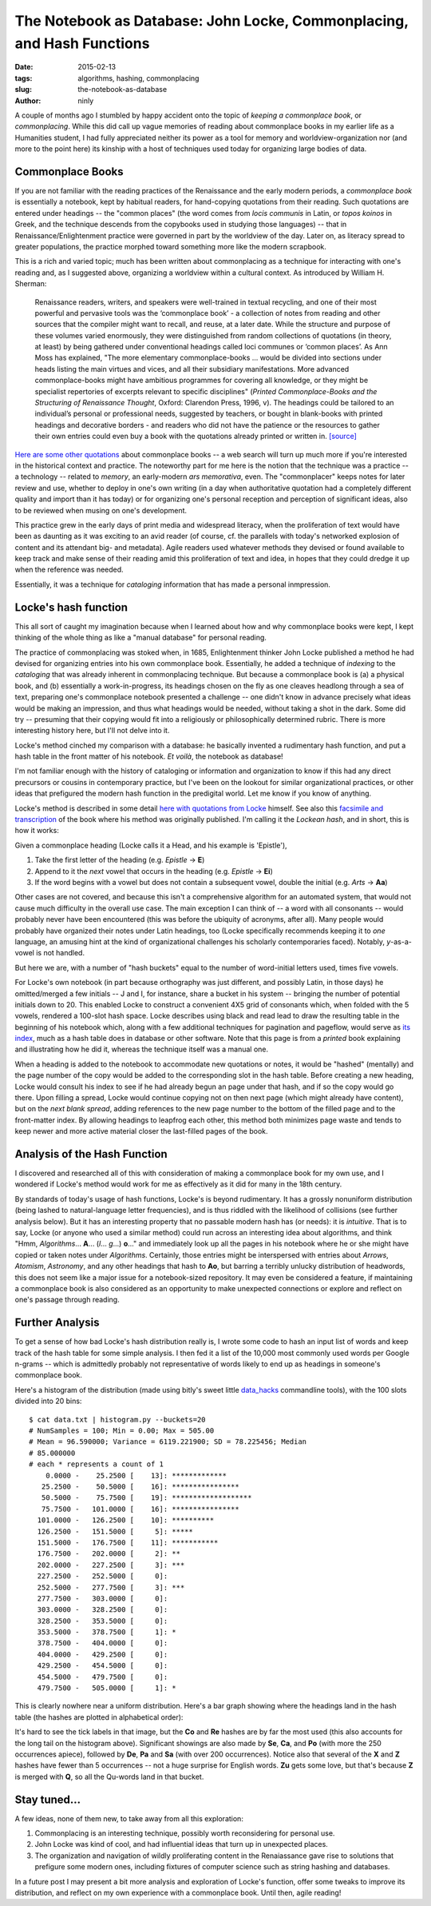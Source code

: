 The Notebook as Database: John Locke, Commonplacing, and Hash Functions
=======================================================================

:date: 2015-02-13
:tags: algorithms, hashing, commonplacing
:slug: the-notebook-as-database
:author: ninly

A couple of months ago I stumbled by happy accident onto the topic of
*keeping a commonplace book*, or *commonplacing*. While this did call up
vague memories of reading about commonplace books in my earlier life as
a Humanities student, I had fully appreciated neither its power as a
tool for memory and worldview-organization nor (and more to the point
here) its kinship with a host of techniques used today for organizing
large bodies of data.

Commonplace Books
-----------------

If you are not familiar with the reading practices of the Renaissance
and the early modern periods, a *commonplace book* is essentially a
notebook, kept by habitual readers, for hand-copying quotations from
their reading. Such quotations are entered under headings -- the "common
places" (the word comes from *locis communis* in Latin, or *topos
koinos* in Greek, and the technique descends from the copybooks used in
studying those languages) -- that in Renaissance/Enlightenment practice
were governed in part by the worldview of the day. Later on, as literacy
spread to greater populations, the practice morphed toward something
more like the modern scrapbook.

This is a rich and varied topic; much has been written about
commonplacing as a technique for interacting with one's reading and, as
I suggested above, organizing a worldview within a cultural context. As
introduced by William H. Sherman:

    Renaissance readers, writers, and speakers were well-trained in
    textual recycling, and one of their most powerful and pervasive
    tools was the ‘commonplace book’ - a collection of notes from
    reading and other sources that the compiler might want to recall,
    and reuse, at a later date. While the structure and purpose of these
    volumes varied enormously, they were distinguished from random
    collections of quotations (in theory, at least) by being gathered
    under conventional headings called loci communes or ‘common places’.
    As Ann Moss has explained, "The more elementary
    commonplace-books ... would be divided into sections under heads listing
    the main virtues and vices, and all their subsidiary manifestations.
    More advanced commonplace-books might have ambitious programmes for
    covering all knowledge, or they might be specialist repertories of
    excerpts relevant to specific disciplines" (*Printed
    Commonplace-Books and the Structuring of Renaissance Thought*,
    Oxford: Clarendon Press, 1996, v). The headings could be tailored to
    an individual’s personal or professional needs, suggested by
    teachers, or bought in blank-books with printed headings and
    decorative borders - and readers who did not have the patience or
    the resources to gather their own entries could even buy a book with
    the quotations already printed or written in. `[source] <http://www.ampltd.co.uk/collections_az/RenCpbks-BL/editorial-introduction.aspx>`_

`Here are some other quotations <http://3stages.org/quotes/cpb.html>`__
about commonplace books -- a web search will turn up much more if you're
interested in the historical context and practice. The noteworthy part
for me here is the notion that the technique was a practice -- a
technology -- related to *memory*, an early-modern *ars memorativa*,
even. The "commonplacer" keeps notes for later review and use,
whether to deploy in one's own writing (in a day when authoritative
quotation had a completely different quality and import than it has
today) or for organizing one's personal reception and perception of
significant ideas, also to be reviewed when musing on one's development.

This practice grew in the early days of print media and widespread
literacy, when the proliferation of text would have been as daunting as
it was exciting to an avid reader (of course, cf. the parallels with
today's networked explosion of content and its attendant big- and
metadata). Agile readers used whatever methods they devised or found
available to keep track and make sense of their reading amid this
proliferation of text and idea, in hopes that they could dredge it up
when the reference was needed.

Essentially, it was a technique for *cataloging* information that has made
a personal inmpression.

Locke's hash function
---------------------

This all sort of caught my imagination because when I learned about how
and why commonplace books were kept, I kept thinking of the whole thing
as like a "manual database" for personal reading.

The practice of commonplacing was stoked when, in 1685, Enlightenment
thinker John Locke published a method he had devised for organizing
entries into his own commonplace book. Essentially, he added a technique
of *indexing* to the *cataloging* that was already inherent in
commonplacing technique. But because a commonplace book is (a) a
physical book, and (b) essentially a work-in-progress, its headings
chosen on the fly as one cleaves headlong through a sea of text,
preparing one's commonplace notebook presented a challenge -- one didn't
know in advance precisely what ideas would be making an impression, and
thus what headings would be needed, without taking a shot in the dark.
Some did try -- presuming that their copying would fit into a
religiously or philosophically determined rubric. There is more
interesting history here, but I'll not delve into it.

Locke's method cinched my comparison with a database: he basically
invented a rudimentary hash function, and put a hash table in the front
matter of his notebook. *Et voilà*, the notebook as database!

I'm not familiar enough with the history of cataloging or information
and organization to know if this had any direct precursors or cousins in
contemporary practice, but I've been on the lookout for similar
organizational practices, or other ideas that prefigured the modern hash
function in the predigital world. Let me know if you know of anything.

Locke's method is described in some detail `here with quotations from Locke <http://www.historyofinformation.com/expanded.php?id=3744>`__
himself. See also this `facsimile and transcription <http://pds.lib.harvard.edu/pds/view/13925922>`__
of the book where his method was originally published. I'm calling it the
*Lockean hash*, and in short, this is how it works:

Given a commonplace heading (Locke calls it a Head, and his example is
'Epistle'),

1. Take the first letter of the heading (e.g. *Epistle* -> **E**)

2. Append to it the *next* vowel that occurs in the heading (e.g. *Epistle* -> **Ei**)

3. If the word begins with a vowel but does not contain a subsequent
   vowel, double the initial (e.g. *Arts* -> **Aa**)

Other cases are not covered, and because this isn't a comprehensive
algorithm for an automated system, that would not cause much difficulty
in the overall use case. The main exception I can think of -- a word
with all consonants -- would probably never have been encountered (this
was before the ubiquity of acronyms, after all). Many people would
probably have organized their notes under Latin headings, too (Locke
specifically recommends keeping it to *one* language, an amusing hint at
the kind of organizational challenges his scholarly contemporaries
faced).  Notably, *y*-as-a-vowel is not handled.

But here we are, with a number of "hash buckets" equal to the number of
word-initial letters used, times five vowels.

For Locke's own notebook (in part because orthography was just
different, and possibly Latin, in those days) he omitted/merged a few
initials -- J and I, for instance, share a bucket in his system --
bringing the number of potential initials down to 20. This enabled Locke
to construct a convenient 4X5 grid of consonants which, when folded with
the 5 vowels, rendered a 100-slot hash space. Locke describes using
black and read lead to draw the resulting table in the beginning of his
notebook which, along with a few additional techniques for pagination
and pageflow, would serve as `its index
<http://idmaa.org/wp-content/uploads/2013/03/Brian-J.-McNely-2.jpg>`_,
much as a hash table does in database or other software. Note that this
page is from a *printed* book explaining and illustrating how he did it,
whereas the technique itself was a manual one.

When a heading is added to the notebook to accommodate new quotations or
notes, it would be "hashed" (mentally) and the page number of the copy
would be added to the corresponding slot in the hash table. Before
creating a new heading, Locke would consult his index to see if he had
already begun an page under that hash, and if so the copy would go
there. Upon filling a spread, Locke would continue copying not on then
next page (which might already have content), but on the *next blank
spread*, adding references to the new page number to the bottom of the
filled page and to the front-matter index. By allowing headings to
leapfrog each other, this method both minimizes page waste and tends to
keep newer and more active material closer the last-filled pages of the
book.

Analysis of the Hash Function
-----------------------------

I discovered and researched all of this with consideration of making a
commonplace book for my own use, and I wondered if Locke's method would
work for me as effectively as it did for many in the 18th century.

By standards of today's usage of hash functions, Locke's is beyond
rudimentary. It has a grossly nonuniform distribution (being lashed to
natural-language letter frequencies), and is thus riddled with the
likelihood of collisions (see further analysis below). But it has an
interesting property that no passable modern hash has (or needs): it is
*intuitive*.  That is to say, Locke (or anyone who used a similar
method) could run across an interesting idea about algorithms, and think
"Hmm, *Algorithms*...  **A**... (*l*...  *g*...) **o**..." and
immediately look up all the pages in his notebook where he or she might
have copied or taken notes under *Algorithms*. Certainly, those entries
might be interspersed with entries about *Arrows*, *Atomism*,
*Astronomy*, and any other headings that hash to **Ao**, but barring a
terribly unlucky distribution of headwords, this does not seem like a
major issue for a notebook-sized repository. It may even be considered a
feature, if maintaining a commonplace book is also considered as an
opportunity to make unexpected connections or explore and reflect on
one's passage through reading.

Further Analysis
----------------

To get a sense of how bad Locke's hash distribution really is, I wrote
some code to hash an input list of words and keep track of the hash
table for some simple analysis. I then fed it a list of the 10,000 most
commonly used words per Google n-grams -- which is admittedly probably
not representative of words likely to end up as headings in someone's
commonplace book.

Here's a histogram of the distribution (made using bitly's sweet little
`data_hacks`_ commandline tools), with the 100 slots divided into 20 bins::

    $ cat data.txt | histogram.py --buckets=20
    # NumSamples = 100; Min = 0.00; Max = 505.00
    # Mean = 96.590000; Variance = 6119.221900; SD = 78.225456; Median
    # 85.000000
    # each * represents a count of 1
        0.0000 -    25.2500 [    13]: *************
       25.2500 -    50.5000 [    16]: ****************
       50.5000 -    75.7500 [    19]: *******************
       75.7500 -   101.0000 [    16]: ****************
      101.0000 -   126.2500 [    10]: **********
      126.2500 -   151.5000 [     5]: *****
      151.5000 -   176.7500 [    11]: ***********
      176.7500 -   202.0000 [     2]: **
      202.0000 -   227.2500 [     3]: ***
      227.2500 -   252.5000 [     0]: 
      252.5000 -   277.7500 [     3]: ***
      277.7500 -   303.0000 [     0]: 
      303.0000 -   328.2500 [     0]: 
      328.2500 -   353.5000 [     0]: 
      353.5000 -   378.7500 [     1]: *
      378.7500 -   404.0000 [     0]: 
      404.0000 -   429.2500 [     0]: 
      429.2500 -   454.5000 [     0]: 
      454.5000 -   479.7500 [     0]: 
      479.7500 -   505.0000 [     1]: *

.. _data_hacks: http://github.com/bitly/data_hacks

This is clearly nowhere near a uniform distribution. Here's a bar graph
showing where the headings land in the hash table (the hashes are
plotted in alphabetical order):

.. image:: images/2015-02-13_locke_index_bar.png
    :alt: Lockean Hash Distribution of 10,000 Common Words

It's hard to see the tick labels in that image, but the **Co** and
**Re** hashes are by far the most used (this also accounts for the long
tail on the histogram above). Significant showings are also made by
**Se**, **Ca**, and **Po** (with more the 250 occurrences apiece),
followed by **De**, **Pa** and **Sa** (with over 200 occurrences).
Notice also that several of the **X** and **Z** hashes have fewer than 5
occurrences -- not a huge surprise for English words. **Zu** gets
some love, but that's because **Z** is merged with **Q**, so all the
Qu-words land in that bucket.

Stay tuned...
-------------

A few ideas, none of them new, to take away from all this exploration:

1. Commonplacing is an interesting technique, possibly worth
   reconsidering for personal use.

2. John Locke was kind of cool, and had influential ideas that turn up in
   unexpected places.

3. The organization and navigation of wildly proliferating content in
   the Renaiassance gave rise to solutions that prefigure some modern
   ones, including fixtures of computer science such as string hashing
   and databases.

In a future post I may present a bit more analysis and exploration of
Locke's function, offer some tweaks to improve its distribution, and
reflect on my own experience with a commonplace book. Until then, agile
reading!
